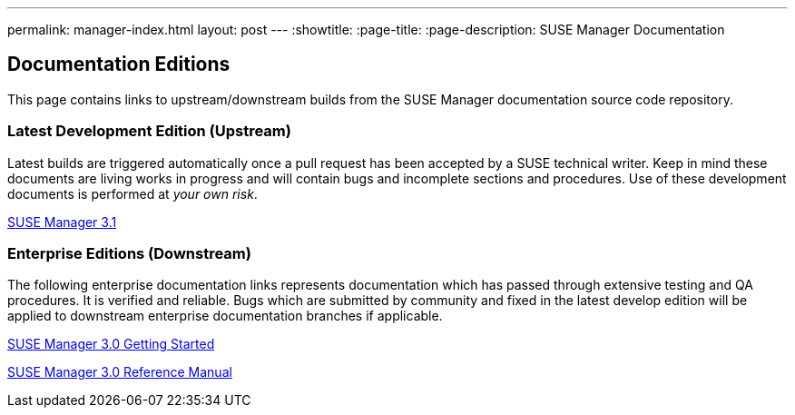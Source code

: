 ---
permalink: manager-index.html
layout: post
---
:showtitle:
:page-title:
:page-description: SUSE Manager Documentation

== Documentation Editions

This page contains links to upstream/downstream builds from the SUSE Manager documentation source code repository.

=== Latest Development Edition (Upstream)

Latest builds are triggered automatically once a pull request has been accepted by a SUSE technical writer. Keep in mind these documents are living works in progress and will contain bugs and incomplete sections and procedures. Use of these development documents is performed at _your own risk_.


<<manager31-index.adoc#manager31-index, SUSE Manager 3.1>>

=== Enterprise Editions (Downstream)

The following enterprise documentation links represents documentation which has passed through extensive testing and QA procedures. It is verified and reliable. Bugs which are submitted by community and fixed in the latest develop edition will be applied to downstream enterprise documentation branches if applicable.


https://www.suse.com/documentation/suse-manager-3/book_suma3_quickstart_3/data/quickstart_chapt_overview_requirements.html[SUSE Manager 3.0 Getting Started, role="external", window="_blank"]

https://www.suse.com/documentation/suse-manager-3/book_suma_reference_manual_3/data/book_suma_reference_manual_3.html[SUSE Manager 3.0 Reference Manual, role="external", window="_blank"]
